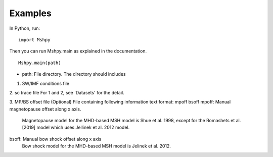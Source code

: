Examples
============

In Python, run:

::


  import Mshpy


Then you can run Mshpy.main as explained in the documentation.

::


  Mshpy.main(path)

* path: File directory. The directory should includes
1. SW/IMF conditions file
2. sc trace file
For 1 and 2, see 'Datasets' for the detail.

3. MP/BS offset file (Optional)
File containing following information
text format:
mpoff bsoff
mpoff: Manual magnetopause offset along x axis.
    Magnetopause model for the MHD-based MSH model is Shue et al. 1998,
    except for the Romashets et al. [2019] model which uses Jellinek et al. 2012 model.
bsoff: Manual bow shock offset along x axis
    Bow shock model for the MHD-based MSH model is Jelinek et al. 2012.
